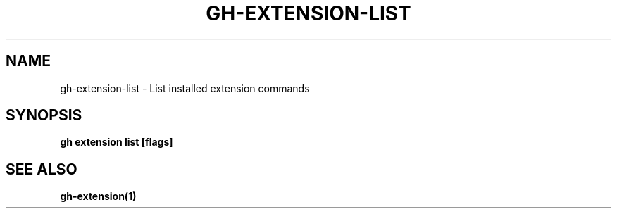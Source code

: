 .nh
.TH "GH-EXTENSION-LIST" "1" "Jan 2024" "GitHub CLI 2.42.1" "GitHub CLI manual"

.SH NAME
.PP
gh-extension-list - List installed extension commands


.SH SYNOPSIS
.PP
\fBgh extension list [flags]\fR


.SH SEE ALSO
.PP
\fBgh-extension(1)\fR
